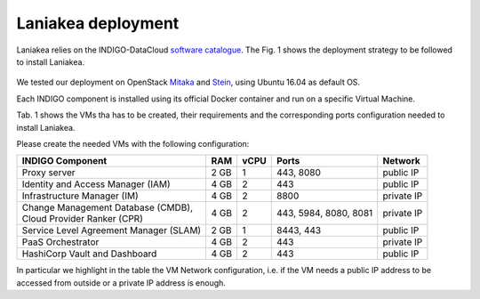 Laniakea deployment
===================

Laniakea relies on the INDIGO-DataCloud `software catalogue <https://www.indigo-datacloud.eu/electricindigo-software-catalogue>`_. The Fig. 1 shows the deployment strategy to be followed to install Laniakea.

.. figure:: _static/paas_deploy.png
   :scale: 80%
   :align: center

.. centered:: Fig.1: PaaS component architecture scheme

We tested our deployment on OpenStack `Mitaka <https://releases.openstack.org/mitaka/index.html>`_ and `Stein <https://releases.openstack.org/stein/index.html>`_, using Ubuntu 16.04 as default OS.

Each INDIGO component is installed using its official Docker container and run on a specific Virtual Machine.

Tab. 1 shows the VMs tha has to be created, their requirements and the corresponding ports configuration needed to install Laniakea.

Please create the needed VMs with the following configuration:

+----------------------------------------------+------+------+-----------------------+------------+
| INDIGO Component                             | RAM  | vCPU | Ports                 | Network    |
+==============================================+======+======+=======================+============+
| Proxy server                                 | 2 GB | 1    | 443, 8080             | public IP  |
+----------------------------------------------+------+------+-----------------------+------------+
| Identity and Access Manager (IAM)            | 4 GB | 2    | 443                   | public IP  |
+----------------------------------------------+------+------+-----------------------+------------+
| Infrastructure Manager (IM)                  | 4 GB | 2    | 8800                  | private IP |
+----------------------------------------------+------+------+-----------------------+------------+
| | Change Management Database (CMDB),         | 4 GB | 2    | 443, 5984, 8080, 8081 | private IP |
| | Cloud Provider Ranker (CPR)                |      |      |                       |            |
+----------------------------------------------+------+------+-----------------------+------------+
| Service Level Agreement Manager (SLAM)       | 2 GB | 1    | 8443, 443             | public IP  |
+----------------------------------------------+------+------+-----------------------+------------+
| PaaS Orchestrator                            | 4 GB | 2    | 443                   | private IP |
+----------------------------------------------+------+------+-----------------------+------------+
| HashiCorp Vault and Dashboard                | 4 GB | 2    | 443                   | public IP  |
+----------------------------------------------+------+------+-----------------------+------------+

In particular we highlight in the table the VM Network configuration, i.e. if the VM needs a public IP address to be accessed from outside or a private IP address is enough.
